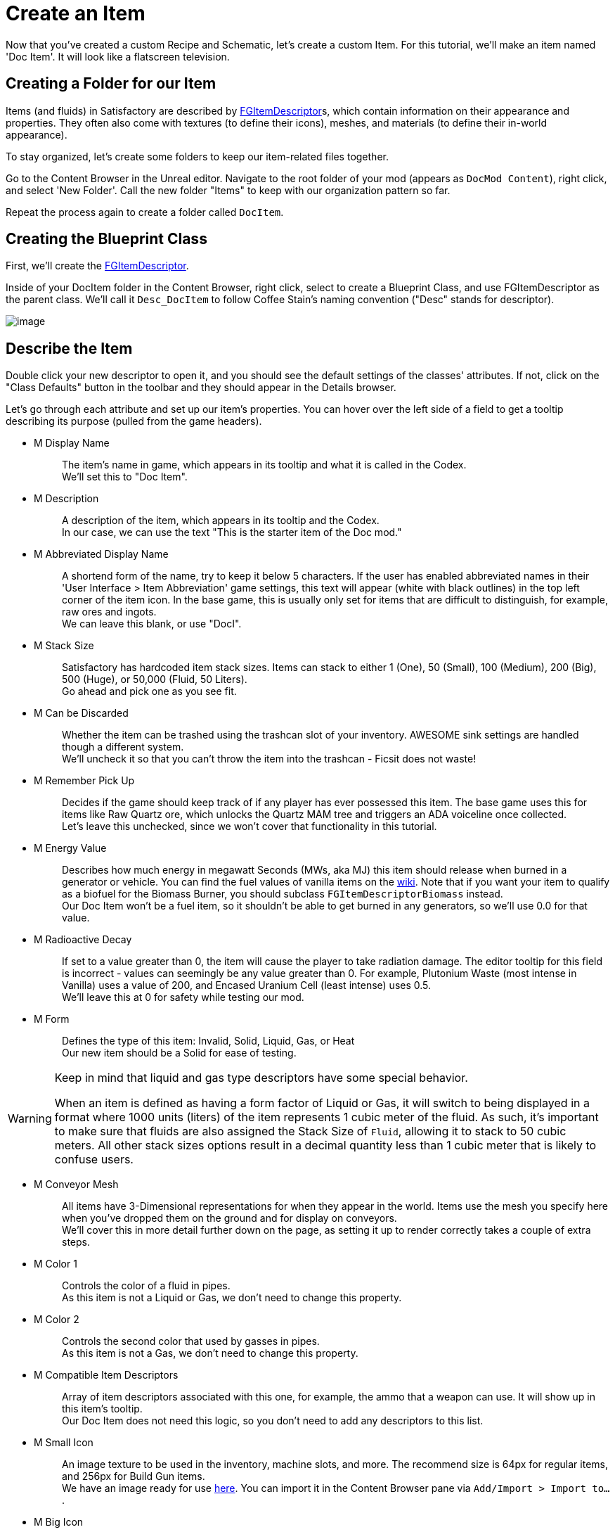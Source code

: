 = Create an Item

Now that you've created a custom Recipe and Schematic, let's create a custom Item.
For this tutorial, we'll make an item named 'Doc Item'.
It will look like a flatscreen television.

== Creating a Folder for our Item

Items (and fluids) in Satisfactory are described by
xref:/Development/Satisfactory/Inventory.adoc#_item_descriptor_ufgitemdescriptor[FGItemDescriptor]s,
which contain information on their appearance and properties.
They often also come with textures (to define their icons), meshes, and materials (to define their in-world appearance).

To stay organized, let's create some folders to keep our item-related files together.

Go to the Content Browser in the Unreal editor.
Navigate to the root folder of your mod (appears as `DocMod Content`), right click, and select 'New Folder'.
Call the new folder "Items" to keep with our organization pattern so far.

Repeat the process again to create a folder called `DocItem`.

== Creating the Blueprint Class

First, we'll create the xref:/Development/Satisfactory/Inventory.adoc#_item_descriptor_ufgitemdescriptor[FGItemDescriptor].

Inside of your DocItem folder in the Content Browser, right click,
select to create a Blueprint Class, and use FGItemDescriptor as the parent class.
We'll call it `Desc_DocItem` to follow Coffee Stain's naming convention ("Desc" stands for descriptor).

image:BeginnersGuide/simpleMod/CreateDocItem.gif[image]

== Describe the Item

Double click your new descriptor to open it, and you should see the default settings of the classes' attributes.
If not, click on the "Class Defaults" button in the toolbar and they should appear in the Details browser.

Let's go through each attribute and set up our item's properties.
You can hover over the left side of a field to get a tooltip describing its purpose (pulled from the game headers).

* {blank}
+
M Display Name::
  The item's name in game, which appears in its tooltip and what it is called in the Codex.
  {blank} +
  We'll set this to "Doc Item".
* {blank}
+
M Description::
  A description of the item, which appears in its tooltip and the Codex.
  {blank} +
  In our case, we can use the text "This is the starter item of the Doc mod."
* {blank}
+
M Abbreviated Display Name::
  A shortend form of the name, try to keep it below 5 characters.
  If the user has enabled abbreviated names in their 'User Interface > Item Abbreviation' game settings,
  this text will appear (white with black outlines) in the top left corner of the item icon.
  In the base game, this is usually only set for items that are difficult to distinguish,
  for example, raw ores and ingots.
  {blank} +
  We can leave this blank, or use "DocI".
* {blank}
+
M Stack Size::
  Satisfactory has hardcoded item stack sizes.
  Items can stack to either 1 (One), 50 (Small), 100 (Medium), 200 (Big), 500 (Huge), or 50,000 (Fluid, 50 Liters).
  {blank} +
  Go ahead and pick one as you see fit.
* {blank}
+
M Can be Discarded::
  Whether the item can be trashed using the trashcan slot of your inventory.
  AWESOME sink settings are handled though a different system.
  {blank} +
  We'll uncheck it so that you can't throw the item into the trashcan - Ficsit does not waste!
* {blank}
+
M Remember Pick Up::
  Decides if the game should keep track of if any player has ever possessed this item.
  The base game uses this for items like Raw Quartz ore,
  which unlocks the Quartz MAM tree and triggers an ADA voiceline once collected.
  {blank} +
  Let's leave this unchecked, since we won't cover that functionality in this tutorial.
* {blank}
+
M Energy Value::
  Describes how much energy in megawatt Seconds (MWs, aka MJ) this item should release when burned in a generator or vehicle.
  You can find the fuel values of vanilla items on the https://satisfactory.fandom.com/wiki/Category:Fuels[wiki].
  Note that if you want your item to qualify as a biofuel for the Biomass Burner, you should subclass `FGItemDescriptorBiomass` instead.
  {blank} +
  Our Doc Item won't be a fuel item, so it shouldn't be able to get burned in any generators, so we'll use 0.0 for that value.
* {blank}
+
M Radioactive Decay::
  If set to a value greater than 0, the item will cause the player to take radiation damage.
  The editor tooltip for this field is incorrect - values can seemingly be any value greater than 0.
  For example, Plutonium Waste (most intense in Vanilla) uses a value of 200, and Encased Uranium Cell (least intense) uses 0.5.
  {blank} +
  We'll leave this at 0 for safety while testing our mod.
* {blank}
+
M Form::
  Defines the type of this item: Invalid, Solid, Liquid, Gas, or Heat
  {blank} +
  Our new item should be a Solid for ease of testing.

[WARNING]
====
Keep in mind that liquid and gas type descriptors have some special behavior.

When an item is defined as having a form factor of Liquid or Gas,
it will switch to being displayed in a format where 1000 units (liters) of the item represents 1 cubic meter of the fluid.
As such, it's important to make sure that fluids are also assigned the Stack Size of `Fluid`,
allowing it to stack to 50 cubic meters.
All other stack sizes options result in a decimal quantity less than 1 cubic meter that is likely to confuse users.
====

* {blank}
+
M Conveyor Mesh::
  All items have 3-Dimensional representations for when they appear in the world.
  Items use the mesh you specify here when you've dropped them on the ground and for display on conveyors.
  {blank} +
  We'll cover this in more detail further down on the page, as setting it up to render correctly takes a couple of extra steps.
* {blank}
+
M Color 1::
  Controls the color of a fluid in pipes.
  {blank} +
  As this item is not a Liquid or Gas, we don't need to change this property.
* {blank}
+
M Color 2::
  Controls the second color that used by gasses in pipes.
  {blank} +
  As this item is not a Gas, we don't need to change this property.
* {blank}
+
M Compatible Item Descriptors::
  Array of item descriptors associated with this one, for example, the ammo that a weapon can use.
  It will show up in this item's tooltip.
  {blank} +
  Our Doc Item does not need this logic, so you don't need to add any descriptors to this list.
* {blank}
+
M Small Icon::
  An image texture to be used in the inventory, machine slots, and more.
  The recommend size is 64px for regular items, and 256px for Build Gun items.
  {blank} +
  We have an image ready for use link:{attachmentsdir}/BeginnersGuide/simpleMod/Icon_DocItem.png[here].
  You can import it in the Content Browser pane via `Add/Import > Import to...`.
* {blank}
+
M Big Icon::
  Same concept as the small icon, but can be higher resolution for display in places like signs.
  The recommend size is 256px for regular items, 512px for Build Gun items.
  {blank} +
  Let's use the same image we used as before for simplicity.

[TIP]
====
When using your own models, you can follow the
xref:Development/BeginnersGuide/generating_icons.adoc[Icon Generation tutorial]
to semi-automatically render icons that look like the ones in game.
====

* {blank}
+
M Category::
  Groups the item into a category, which affects where it shows up in the recipe list.
  {blank} +
  Set this to the base-game-supplied category `Cat_Other`,
  because items without categories will not appear unless searched for by name in certain GUIs.
* {blank}
+
M Sub Categories::
  Further sorting categories used by the Build Gun.
  {blank} +
  Leave this as the default empty array.
* {blank}
+
M Quick Switch Group::
  Optional reference to a quick-switch group, which controls what other buildings will appear when pressing the quick switch keybind.
  {blank} +
  Leave this as None, since we're making an item, not a building.
* {blank}
+
M Menu Priority::
  Controls the order that items appear within their category.
  {blank} +
  Stick with the default value of `0.0`.

== Item Visuals In World

Before continuing, remember to
xref:Development/BeginnersGuide/SimpleMod/gameworldmodule.adoc#_compile_and_save[compile and save]!

In order to avoid having your item display as the default flat white cube
when on a conveyor or when dropped in the world, you must specify a Conveyor Mesh.

You can re-use the meshes of existing items, or create your own.
For the purposes of this tutorial, we will use a custom mesh to demonstrate the non-trivial setup process.

We have an example model and textures that you can click
link:{attachmentsdir}/BeginnersGuide/simpleMod/DocItem.zip[here] to download.
The process of importing meshes and textures has a couple extra details that we need to pay attention to.

=== Importing the Mesh

First, import the mesh (.fbx file) to your DocItem folder via `Add/Import > Import to...`.
Select just the Mesh, and pay attention on the dialog that pops up.
Most of the default settings are fine, but scroll down to the Material section
and ensure that:

- 'Search Location' is set to `All Assets`
- 'Material Import Method' is set to `Do Not Create Material`
- 'Import Textures' is unchecked

To finish this dialog, select the `Import` option in the prompt.

You should rename the asset to `SM_DocItem` to follow Coffee Stain's naming scheme.
SM stands for Static Mesh.

image:BeginnersGuide/simpleMod/NoMaterialImport.png[image]

=== Creating the Material Instance

We chose to not import any textures with the model because we want to leverage the Unreal
https://docs.unrealengine.com/en-US/Engine/Rendering/Materials/MaterialInstances/index.html[material instances]
system to improve game performance.

Right click in the Content Browser to create an advanced asset: `Materials and Textures > Material Instance`
and name it `MI_DocItem` to follow Coffee Stain's naming scheme.
MI stands for Material Instance, whereas MM stands for Master Material.

Open up this new asset.
In the Details panel, set its `Parent` field by searching for the asset `MM_FactoryBaked`.
Afterwards, save the asset.

This base-game-supplied master material contains a ton of optimization logic
to make rendering conveyor items work at large scales without butchering game performance.
We can plug in our own textures to the material parmeters to use something other than the default grid it comes with.

[NOTE]
====
If your item mesh has dynamic properties that don't work with the baked-in material,
it is possible to create your own master material and use that instead.
Make sure that 'Used with Instanced Static Meshes' is checked in the material's details,
otherwise it will render with the worldgrid material on belts.
====

=== Importing the Textures

Now we'll import the 3 textures from the earlier download.
We need to make sure Unreal handles our textures properly,
or the item won't look right in-game.

Go back to the Content Browser and import the 3 image files from the download.

These images probably don't look like normal image files that you're used to.
That's because they store special information in each of the 4 (Red, Green, Blue, Alpha) image color channels.
How this works is outside of the scope of this tutorial, but you can find some more info in the
xref:Development/Modeling/index.adoc[Modeling] section of the docs.

Open the imported `Tex_Doc-Item_MREO` texture, and in the Textures category of the Details pane, uncheck `sRGB`.
We have to do this because the of the special data in each color channel - we don't want Unreal to treat it like a normal image.
The xref:Development/Modeling/MainMaterials.adoc#_factory_baked_mm_factorybaked[Main Materials]
page has more details about what's going on.
Afterwards, save the asset.

image:BeginnersGuide/simpleMod/sRGB_Off.png[image]

=== Assign the Textures to the Material Instance

Next, we need to assign these textures to the parameters of the material instance.

Open up our `MI_DocItem` asset again.
In the Details pane, find the `Global Texture Parameter Values` section,
and check all three of the checkboxes to allow us to override their values.

- For the Normal field, select `Tex_Doc-Item_N`.
- For the Albedo field, select `Tex_Doc-Item_AB`.
- For the Reflection Map field, select `Tex_Doc-Item_MREO`.

Next, find the Ambient Occlusion section, and check the `UseAO` box.

In the Emissive section, check the `UseEmissive` box.

In the Painting section, check the `bUseLegacyPaintTextures` box.

In the bottom right corner of the preview viewport,
click on the flat panel icon to preview the material on a plane instead of a sphere.
If you've done everything correctly, it should look like the below image.
Note that no warnings appear in the top left of the viewport.
Afterwards, save the asset.

image:BeginnersGuide/simpleMod/MaterialInstanceSettings.png[image]

This process is pretty standard to the way Unreal does things, so if you're a little confused, standard Unreal tutorials will help.
We have very specific settings on the material because of the way the asset was made.
If you team up with a modeler later on to help make your assets,
they should know what changes to make if you send them a link to the
xref:Development/Modeling/MainMaterials.adoc#_factory_baked_mm_factorybaked[Main Materials] page,
and you can ask questions on the Discord if needed.
For now, just follow the settings on the above image.

=== Assign the Material Instance to the Mesh

Now that we've set up our material instance, it's time to tell the mesh to use it.

Go back to the content browser and open up our `SM_DocItem` mesh again.
In the details pane, find the Material Slots option.
Our example mesh only has one slot, but other meshes you encounter may have more.
Set the slot's value by searching for our `MI_DocItem` asset.
Afterwards, save the asset.

image:BeginnersGuide/simpleMod/FinalMeshAppearance.png[image]

[TIP]
====
Making and setting up custom meshes can be a lot of work.
If you don't want to use a custom mesh for items you create in the future, consider
xref:Development/ReuseGameFiles.adoc[reusing the mesh]
of a nondescript base game item, such as the
https://satisfactory.fandom.com/wiki/HUB_Parts[HUB Parts],
as opposed to leaving it as the default white cube.
====

=== Assign the Mesh to the Item Descriptor

We've set up the mesh, but we still need to tell our item descriptor to use that mesh for our item.

Back in our `Desc_DocItem` descriptor, set the value of the M Conveyor Mesh field to our `SM_DocItem` asset.
Afterwards, save the asset.

== Make the Item Available

Before continuing, remember to
xref:Development/BeginnersGuide/SimpleMod/gameworldmodule.adoc#_compile_and_save[compile and save]!

From here on out, we'll stop reminding you to compile and save, but it isn't any less important - remember to do it often!

We've created our item, but there's one more step before we can obtain it in-game.

As a performance measure, an item is generally not available in Satisfactory unless something else registers it.
One way we can do that is by having our item used in a Recipe. 
Conveniently, we're usually already planning to have the item be usable in a recipe,
so that the player can obtain it during normal play!
Change the product of the recipe you made earlier to this new item,
or create a new recipe for it if you'd like to practice that.

And you're done! Go ahead and Alpakit your plugin, then check out your fancy new item in game.
You can find info on how to use Alpakit back on the
xref:Development/BeginnersGuide/project_setup.adoc#_setting_up_alpakit[Project Setup] page.

If something went wrong, feel free to contact us on the https://discord.gg/xkVJ73E[Discord] for help.

== Next Steps

Depending on the kind of mod you want to make,
this might be all the info you need in order to start creating!
Once you have a mod you're ready to upload, follow the
xref:Development/BeginnersGuide/ReleaseMod.adoc[Releasing Your Mod]
directions to export and upload it for other people to use.

If you'd like to try making a decorative building,
or a very basic machine with a GUI,
continue on in this tutorial series.
